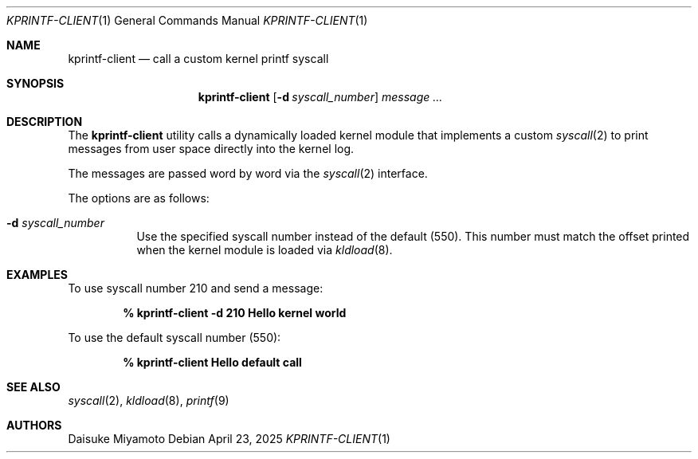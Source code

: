 .\" Copyright 2025 Daisuke Miyamoto
.Dd April 23, 2025
.Dt KPRINTF-CLIENT 1
.Os
.Sh NAME
.Nm kprintf-client
.Nd call a custom kernel printf syscall
.Sh SYNOPSIS
.Nm
.Op Fl d Ar syscall_number
.Ar message ...
.Sh DESCRIPTION
The
.Nm
utility calls a dynamically loaded kernel module that implements a custom
.Xr syscall 2
to print messages from user space directly into the kernel log.

The messages are passed word by word via the
.Xr syscall 2
interface.

The options are as follows:

.Bl -tag -width Ds
.It Fl d Ar syscall_number
Use the specified syscall number instead of the default (550). This number must match
the offset printed when the kernel module is loaded via
.Xr kldload 8 .
.El

.Sh EXAMPLES
To use syscall number 210 and send a message:

.Dl % kprintf-client -d 210 Hello kernel world

To use the default syscall number (550):

.Dl % kprintf-client Hello default call

.Sh SEE ALSO
.Xr syscall 2 ,
.Xr kldload 8 ,
.Xr printf 9

.Sh AUTHORS
.An Daisuke Miyamoto

